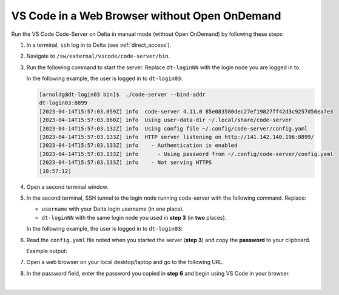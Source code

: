 .. _code-server:

VS Code in a Web Browser without Open OnDemand
===================================================

Run the VS Code Code-Server on Delta in manual mode (without Open OnDemand) by following these steps:

#. In a terminal, ``ssh`` log in to Delta (see :ref:`direct_access`).

#. Navigate to ``/sw/external/vscode/code-server/bin``.

#. Run the following command to start the server. Replace ``dt-loginNN`` with the login node you are logged in to.

   .. code-block:: terminal
      ./code-server --bind-addr dt-loginNN:8899
   In the following example, the user is logged in to ``dt-login03``:

   .. code-block::
   
      [arnoldg@dt-login03 bin]$  ./code-server --bind-addr 
      dt-login03:8899
      [2023-04-14T15:57:03.059Z] info  code-server 4.11.0 85e083580dec27ef19827ff42d3c9257d56ea7e3
      [2023-04-14T15:57:03.060Z] info  Using user-data-dir ~/.local/share/code-server
      [2023-04-14T15:57:03.132Z] info  Using config file ~/.config/code-server/config.yaml
      [2023-04-14T15:57:03.133Z] info  HTTP server listening on http://141.142.140.196:8899/
      [2023-04-14T15:57:03.133Z] info    - Authentication is enabled
      [2023-04-14T15:57:03.133Z] info      - Using password from ~/.config/code-server/config.yaml
      [2023-04-14T15:57:03.133Z] info    - Not serving HTTPS
      [10:57:12] 
#. Open a second terminal window.

#. In the second terminal, SSH tunnel to the login node running code-server with the following command. Replace:

   - ``username`` with your Delta login username (in one place).
   - ``dt-loginNN`` with the same login node you used in **step 3** (in **two** places).

   .. code-block:: terminal
      ssh -l username -L 127.0.0.1:8899:dt-loginNN.delta.ncsa.illinois.edu:8899 dt-loginNN.delta.ncsa.illinois.edu
   In the following example, the user is logged in to ``dt-login03``:

   .. code-block:: terminal 
      (base) galen@macbookair-m1-042020 ~ % ssh -l arnoldg -L 
      127.0.0.1:8899:dt-login03.delta.ncsa.illinois.edu:8899 dt-login03.delta.ncsa.illinois.edu
      ...
      Success. Logging you in...
      dt-login03.delta.internal.ncsa.edu (141.142.140.196)
        OS: RedHat 8.6   HW: HPE   CPU: 128x    RAM: 252 GB
            ΔΔΔΔΔ    ΔΔΔΔΔΔ   ΔΔ     ΔΔΔΔΔΔ   ΔΔ
            ΔΔ  ΔΔ   ΔΔ       ΔΔ       ΔΔ    ΔΔΔΔ
            ΔΔ  ΔΔ   ΔΔΔΔ     ΔΔ       ΔΔ   ΔΔ  ΔΔ
            ΔΔ  ΔΔ   ΔΔ       ΔΔ       ΔΔ   ΔΔΔΔΔΔ
            ΔΔΔΔΔ    ΔΔΔΔΔΔ   ΔΔΔΔΔΔ   ΔΔ   ΔΔ  ΔΔ
#. Read the ``config.yaml`` file noted when you started the server (**step 3**) and copy the **password** to your clipboard.

   .. code-block:: terminal
      more ~/.config/code-server/config.yaml
   Example output:

   .. code-block:: terminal
      [arnoldg@dt-login03 ~]$ more ~/.config/code-server/config.yaml
      bind-addr: 127.0.0.1:8080
      auth: password
      password: 9e8081e80d9999c3c525fe26  
      cert: false

#. Open a web browser on your local desktop/laptop and go to the following URL.

   .. code-block:: terminal
      http://127.0.0.1:8899

#. In the password field, enter the password you copied in **step 6** and begin using VS Code in your browser.

   ..  image:: ../images/prog_env/vscode_in_browser.png
       :alt: vscode in a web browser
       :width: 700

|
